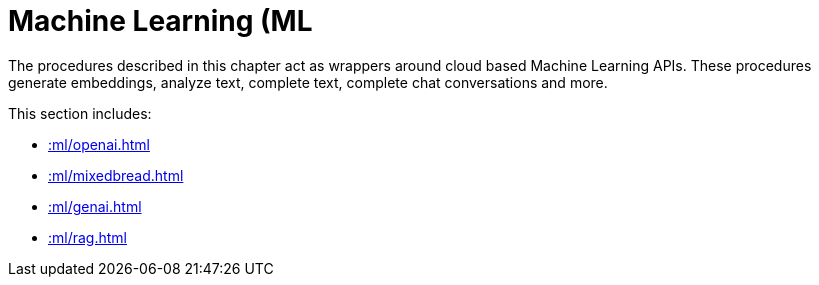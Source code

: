 [[ml]]
= Machine Learning (ML
:description: This chapter describes procedures that can be used for adding Machine Learning (ML) functionality to graph applications.

The procedures described in this chapter act as wrappers around cloud based Machine Learning APIs.
These procedures generate embeddings, analyze text, complete text, complete chat conversations and more.

This section includes:

* xref::ml/openai.adoc[]
* xref::ml/mixedbread.adoc[]
* xref::ml/genai.adoc[]
* xref::ml/rag.adoc[]
